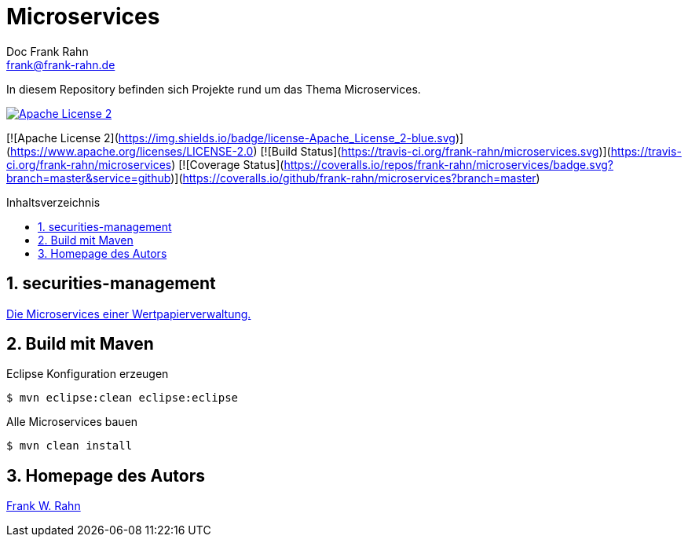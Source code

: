 = Microservices
Doc Frank Rahn <frank@frank-rahn.de>
:toc:
:toclevels: 3
:toc-title: Inhaltsverzeichnis
:toc-placement!:
:sectanchors:
:numbered:

In diesem Repository befinden sich Projekte rund um das Thema Microservices.

image::https://img.shields.io/badge/license-Apache_License_2-blue.svg[alt="Apache License 2", link="https://www.apache.org/licenses/LICENSE-2.0"]

[![Apache License 2](https://img.shields.io/badge/license-Apache_License_2-blue.svg)](https://www.apache.org/licenses/LICENSE-2.0) [![Build Status](https://travis-ci.org/frank-rahn/microservices.svg)](https://travis-ci.org/frank-rahn/microservices) [![Coverage Status](https://coveralls.io/repos/frank-rahn/microservices/badge.svg?branch=master&service=github)](https://coveralls.io/github/frank-rahn/microservices?branch=master)

toc::[]

== securities-management
link:securities-management/README.md[Die Microservices einer Wertpapierverwaltung.]

== Build mit Maven
[source,bash]
.Eclipse Konfiguration erzeugen
----
$ mvn eclipse:clean eclipse:eclipse
----

[source,bash]
.Alle Microservices bauen
----
$ mvn clean install
----

== Homepage des Autors
http://www.frank-rahn.de/?utm_source=github&utm_medium=readme&utm_campaign=microservices&utm_content=top[Frank W. Rahn]